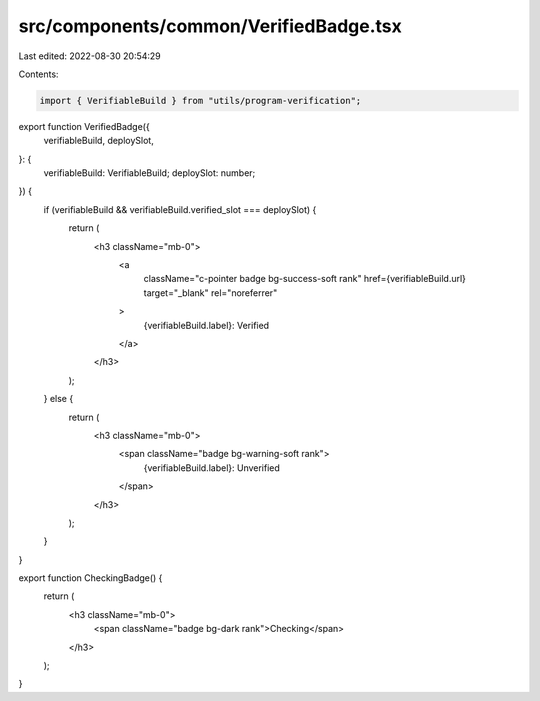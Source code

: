 src/components/common/VerifiedBadge.tsx
=======================================

Last edited: 2022-08-30 20:54:29

Contents:

.. code-block:: tsx

    import { VerifiableBuild } from "utils/program-verification";

export function VerifiedBadge({
  verifiableBuild,
  deploySlot,
}: {
  verifiableBuild: VerifiableBuild;
  deploySlot: number;
}) {
  if (verifiableBuild && verifiableBuild.verified_slot === deploySlot) {
    return (
      <h3 className="mb-0">
        <a
          className="c-pointer badge bg-success-soft rank"
          href={verifiableBuild.url}
          target="_blank"
          rel="noreferrer"
        >
          {verifiableBuild.label}: Verified
        </a>
      </h3>
    );
  } else {
    return (
      <h3 className="mb-0">
        <span className="badge bg-warning-soft rank">
          {verifiableBuild.label}: Unverified
        </span>
      </h3>
    );
  }
}

export function CheckingBadge() {
  return (
    <h3 className="mb-0">
      <span className="badge bg-dark rank">Checking</span>
    </h3>
  );
}


